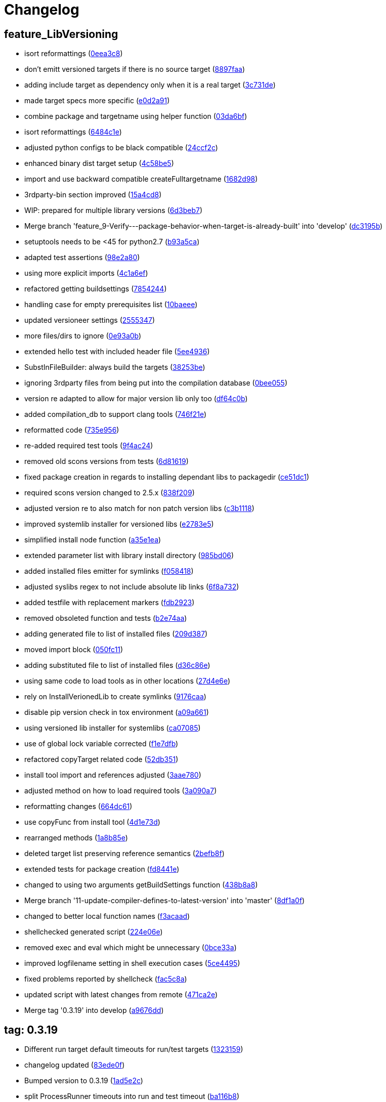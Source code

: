 = Changelog
:ci_commit_link: link:/../commit/

== feature_LibVersioning
* isort reformattings ({ci_commit_link}0eea3c8[0eea3c8])


* don't emitt versioned targets if there is no source target ({ci_commit_link}8897faa[8897faa])


* adding include target as dependency only when it is a real target ({ci_commit_link}3c731de[3c731de])


* made target specs more specific ({ci_commit_link}e0d2a91[e0d2a91])


* combine package and targetname using helper function ({ci_commit_link}03da6bf[03da6bf])


* isort reformattings ({ci_commit_link}6484c1e[6484c1e])


* adjusted python configs to be black compatible ({ci_commit_link}24ccf2c[24ccf2c])


* enhanced binary dist target setup ({ci_commit_link}4c58be5[4c58be5])


* import and use backward compatible createFulltargetname ({ci_commit_link}1682d98[1682d98])


* 3rdparty-bin section improved ({ci_commit_link}15a4cd8[15a4cd8])


* WIP: prepared for multiple library versions ({ci_commit_link}6d3beb7[6d3beb7])


* Merge branch 'feature_9-Verify---package-behavior-when-target-is-already-built' into 'develop' ({ci_commit_link}dc3195b[dc3195b])


* setuptools needs to be <45 for python2.7 ({ci_commit_link}b93a5ca[b93a5ca])


* adapted test assertions ({ci_commit_link}98e2a80[98e2a80])


* using more explicit imports ({ci_commit_link}4c1a6ef[4c1a6ef])


* refactored getting buildsettings ({ci_commit_link}7854244[7854244])


* handling case for empty prerequisites list ({ci_commit_link}10baeee[10baeee])


* updated versioneer settings ({ci_commit_link}2555347[2555347])


* more files/dirs to ignore ({ci_commit_link}0e93a0b[0e93a0b])


* extended hello test with included header file ({ci_commit_link}5ee4936[5ee4936])


* SubstInFileBuilder: always build the targets ({ci_commit_link}38253be[38253be])


* ignoring 3rdparty files from being put into the compilation database ({ci_commit_link}0bee055[0bee055])


* version re adapted to allow for major version lib only too ({ci_commit_link}df64c0b[df64c0b])


* added compilation_db to support clang tools ({ci_commit_link}746f21e[746f21e])


* reformatted code ({ci_commit_link}735e956[735e956])


* re-added required test tools ({ci_commit_link}9f4ac24[9f4ac24])


* removed old scons versions from tests ({ci_commit_link}6d81619[6d81619])


* fixed package creation in regards to installing dependant libs to packagedir ({ci_commit_link}ce51dc1[ce51dc1])


* required scons version changed to 2.5.x ({ci_commit_link}838f209[838f209])


* adjusted version re to also match for non patch version libs ({ci_commit_link}c3b1118[c3b1118])


* improved systemlib installer for versioned libs ({ci_commit_link}e2783e5[e2783e5])


* simplified install node function ({ci_commit_link}a35e1ea[a35e1ea])


* extended parameter list with library install directory ({ci_commit_link}985bd06[985bd06])


* added installed files emitter for symlinks ({ci_commit_link}f058418[f058418])


* adjusted syslibs regex to not include absolute lib links ({ci_commit_link}6f8a732[6f8a732])


* added testfile with replacement markers ({ci_commit_link}fdb2923[fdb2923])


* removed obsoleted function and tests ({ci_commit_link}b2e74aa[b2e74aa])


* adding generated file to list of installed files ({ci_commit_link}209d387[209d387])


* moved import block ({ci_commit_link}050fc11[050fc11])


* adding substituted file to list of installed files ({ci_commit_link}d36c86e[d36c86e])


* using same code to load tools as in other locations ({ci_commit_link}27d4e6e[27d4e6e])


* rely on InstallVerionedLib to create symlinks ({ci_commit_link}9176caa[9176caa])


* disable pip version check in tox environment ({ci_commit_link}a09a661[a09a661])


* using versioned lib installer for systemlibs ({ci_commit_link}ca07085[ca07085])


* use of global lock variable corrected ({ci_commit_link}f1e7dfb[f1e7dfb])


* refactored copyTarget related code ({ci_commit_link}52db351[52db351])


* install tool import and references adjusted ({ci_commit_link}3aae780[3aae780])


* adjusted method on how to load required tools ({ci_commit_link}3a090a7[3a090a7])


* reformatting changes ({ci_commit_link}664dc61[664dc61])


* use copyFunc from install tool ({ci_commit_link}4d1e73d[4d1e73d])


* rearranged methods ({ci_commit_link}1a8b85e[1a8b85e])


* deleted target list preserving reference semantics ({ci_commit_link}2befb8f[2befb8f])


* extended tests for package creation ({ci_commit_link}fd8441e[fd8441e])


* changed to using two arguments getBuildSettings function ({ci_commit_link}438b8a8[438b8a8])


* Merge branch '11-update-compiler-defines-to-latest-version' into 'master' ({ci_commit_link}8df1a0f[8df1a0f])


* changed to better local function names ({ci_commit_link}f3acaad[f3acaad])


* shellchecked generated script ({ci_commit_link}224e06e[224e06e])


* removed exec and eval which might be unnecessary ({ci_commit_link}0bce33a[0bce33a])


* improved logfilename setting in shell execution cases ({ci_commit_link}5ce4495[5ce4495])


* fixed problems reported by shellcheck ({ci_commit_link}fac5c8a[fac5c8a])


* updated script with latest changes from remote ({ci_commit_link}471ca2e[471ca2e])


* Merge tag '0.3.19' into develop ({ci_commit_link}a9676dd[a9676dd])

== tag: 0.3.19
* Different run target default timeouts for run/test targets ({ci_commit_link}1323159[1323159])


* changelog updated ({ci_commit_link}83ede0f[83ede0f])


* Bumped version to 0.3.19 ({ci_commit_link}1ad5e2c[1ad5e2c])


* split ProcessRunner timeouts into run and test timeout ({ci_commit_link}ba116b8[ba116b8])


* removed forgotten FIXME comment ({ci_commit_link}b84e400[b84e400])


* improved ignore-missing option value conversion ({ci_commit_link}867a927[867a927])


* Merge tag '0.3.18' into develop ({ci_commit_link}c353228[c353228])

== tag: 0.3.18
* This release fixes generated run scripts ({ci_commit_link}0d85235[0d85235])


* updated changelog ({ci_commit_link}5a5ca09[5a5ca09])


* Bumped version to 0.3.18 ({ci_commit_link}f43cfce[f43cfce])


* make it explicit that we expect the re.search to succeed ({ci_commit_link}834f72c[834f72c])


* applied relevant fixes to generateScript and added more tests ({ci_commit_link}843ddb2[843ddb2])


* override command test added ({ci_commit_link}97298a3[97298a3])


* wrapper script tests added ({ci_commit_link}481de26[481de26])


* extended hello application to force crash on purpose ({ci_commit_link}6f9fe6f[6f9fe6f])


* applied fix to run eval within bash subshell ({ci_commit_link}9e47fef[9e47fef])


* Merge tag '0.3.17' into develop ({ci_commit_link}7406e33[7406e33])

== tag: 0.3.17
* Reworked relevant code for subprocess execution ({ci_commit_link}11f00c7[11f00c7])


* updated changelog ({ci_commit_link}5166c6e[5166c6e])


* Bumped version to 0.3.17 ({ci_commit_link}91de657[91de657])


* Worked heavily on how to run and control backend processes ({ci_commit_link}bfac068[bfac068])


* expand search directories for source files ({ci_commit_link}90512af[90512af])


* make it clear that timeout is a float value ({ci_commit_link}2377aff[2377aff])


* fixed runTimeout setting from command line ({ci_commit_link}6d0faf4[6d0faf4])


* fixed spurious temp file close errors ({ci_commit_link}ae5461d[ae5461d])


* handover signals to started process using exec ({ci_commit_link}9876a1b[9876a1b])


* extended RunBuilder to use a timeout for the started subprocess ({ci_commit_link}fdef451[fdef451])


* collecting stderr along with stdout messages in RunBuilder ({ci_commit_link}4019dbb[4019dbb])


* terminating subprocess before setting internal termination flag ({ci_commit_link}1fd70ab[1fd70ab])


* using explicit seconds_to_wait for ProcessRunner ({ci_commit_link}958d436[958d436])


* replaced all PopenHelper classes with PreocessRunner ({ci_commit_link}6a14556[6a14556])


* exchanged PopenHelper with ProcessRunner ({ci_commit_link}7c0a463[7c0a463])


* logging test duration ({ci_commit_link}fbfd0b6[fbfd0b6])


* separated stderr from stdout in ProcessRunner ({ci_commit_link}17e9721[17e9721])


* tests added to test basic functionality of ProcessRunner ({ci_commit_link}eba0229[eba0229])


* renamed property to allow easier PopenHelper replacement ({ci_commit_link}9d92db1[9d92db1])


* remove writer to close from witers list prior to closing ({ci_commit_link}1276655[1276655])


* replaced PopenHelper in RunBuilder with ProcessRunner ({ci_commit_link}9284dc2[9284dc2])


* new ProcessRunner to replace PopenHelper class ({ci_commit_link}8567d46[8567d46])


* removed unused code sections ({ci_commit_link}b3c6148[b3c6148])


* moved Tee to PopenHelper ({ci_commit_link}3a2e58f[3a2e58f])


* reworked Tee class to be more flexible ({ci_commit_link}2085fdc[2085fdc])


* fixed incorrect return code ({ci_commit_link}fb3e09e[fb3e09e])


* extended Popen logging to show return code ({ci_commit_link}a9640c7[a9640c7])


* added xml file header ({ci_commit_link}1f1e4fe[1f1e4fe])


* removed gitreview file ({ci_commit_link}e225f08[e225f08])


* Merge tag '0.3.16' into develop ({ci_commit_link}38805d0[38805d0])

== tag: 0.3.16
* fixed DoxygenBuilder by using correct array by reference modification ({ci_commit_link}44b2d9f[44b2d9f])


* updated changelog ({ci_commit_link}cec2fc5[cec2fc5])


* Bumped version to 0.3.16 ({ci_commit_link}718be28[718be28])


* fixed buildTarget list modification ({ci_commit_link}c3411c9[c3411c9])


* Merge tag '0.3.15' into develop ({ci_commit_link}b671291[b671291])

== tag: 0.3.15
* updated DoxygenBuilder to work with new Callback structure ({ci_commit_link}d43a3bc[d43a3bc])


* updated changelog ({ci_commit_link}dfdab9a[dfdab9a])


* Bumped version to 0.3.15 ({ci_commit_link}5bdabde[5bdabde])


* updated DoxygenBuilder to work with new Callback structure ({ci_commit_link}913c1a6[913c1a6])


* changelog updated ({ci_commit_link}d12c6ee[d12c6ee])


* reformatted code ({ci_commit_link}74d1cb3[74d1cb3])


* use buildTargets from function parameters ({ci_commit_link}2ae63a7[2ae63a7])


* use buildTargets from function parameters ({ci_commit_link}d126e3b[d126e3b])


* Merge tag '0.3.14' into develop ({ci_commit_link}ec327f7[ec327f7])

== tag: 0.3.14
* only upload once to testpypi ({ci_commit_link}822679b[822679b])


* update of changelog ({ci_commit_link}81d5e9c[81d5e9c])


* split test and deploy job to testpypi ({ci_commit_link}e5f2eb8[e5f2eb8])


* Merge tag '0.3.13' into develop ({ci_commit_link}619bc91[619bc91])

== tag: 0.3.13
* python code cleaned, gitlab based building/testing added ({ci_commit_link}c4ea326[c4ea326])


* more changelog updates ({ci_commit_link}14a41b6[14a41b6])


* changelog updated ({ci_commit_link}189838a[189838a])


* reformatting changes ({ci_commit_link}b766877[b766877])


* changed mime type of readme back to text/plain ({ci_commit_link}c53b8a2[c53b8a2])


* update of changelog and change of mime type ({ci_commit_link}3f200ff[3f200ff])


* Build fixing and changing README to asciidoc ({ci_commit_link}6bb7133[6bb7133])


* updated changelog ({ci_commit_link}fab2271[fab2271])


* persisting test results ({ci_commit_link}c2b4b9c[c2b4b9c])


* increased log level of Callback in case we are debugging ({ci_commit_link}41fd254[41fd254])


* use local variable for packagename ({ci_commit_link}ce75cd6[ce75cd6])


* fixed duplicate node case when linkname==targetname ({ci_commit_link}e9013c5[e9013c5])


* time logging format adjusted ({ci_commit_link}1180fa8[1180fa8])


* tox log file name changed to json ({ci_commit_link}1de24ad[1de24ad])


* corrected jobname environment variable ({ci_commit_link}67c366f[67c366f])


* explicitly set log format ({ci_commit_link}f0b855f[f0b855f])


* store build logs as artifacts to simplify exploration ({ci_commit_link}76b715f[76b715f])


* logging command to execute in Popen ({ci_commit_link}2bc0ea8[2bc0ea8])


* added missing pytest.ini ({ci_commit_link}b68158f[b68158f])


* moved pytest config into separate file ({ci_commit_link}6c3207c[6c3207c])


* formatting corrections ({ci_commit_link}a384710[a384710])


* changed to using capfd for testing stdout/stderr values ({ci_commit_link}095ef9e[095ef9e])


* prepared simple pytest.ini with logging settings ({ci_commit_link}3c87cd9[3c87cd9])


* extended tox commands to log to file in case of errors ({ci_commit_link}23b538b[23b538b])


* added missing *.adoc filter to MANIFEST ({ci_commit_link}cc86bf1[cc86bf1])


* corrected description filename in setup.cfg ({ci_commit_link}8834b72[8834b72])


* added missing path component of README.adoc ({ci_commit_link}6a30afa[6a30afa])


* install tox if not provided by docker image ({ci_commit_link}bc92d79[bc92d79])


* adjusted pypi package url ({ci_commit_link}8a77758[8a77758])


* changed docker image used to build ({ci_commit_link}db6bbac[db6bbac])


* read description from adoc file ({ci_commit_link}6b0a060[6b0a060])


* converted changelog and readme to asciidoc ({ci_commit_link}86416de[86416de])


* reformatted according to new yapf configuration ({ci_commit_link}4b829fc[4b829fc])


* updated yapf styles config ({ci_commit_link}99518f3[99518f3])


* increased popen timeout ({ci_commit_link}67faaa3[67faaa3])


* updated to latest versioneer ({ci_commit_link}bd7909a[bd7909a])


* Merge branch 'feature/GetRidOfParseRequirements' into develop ({ci_commit_link}929494e[929494e])


* added description content type ({ci_commit_link}d40f5b3[d40f5b3])


* increased upper bound of scons version ({ci_commit_link}f4a9c5c[f4a9c5c])


* fixed invalid variable name ({ci_commit_link}076e973[076e973])


* fixed deprecation warning of yaml.load ({ci_commit_link}f5aab64[f5aab64])


* code reformatted ({ci_commit_link}6ddd867[6ddd867])


* search pypi index first when installing ({ci_commit_link}e9028f4[e9028f4])


* parse_requirements replaced with simple function ({ci_commit_link}afe665e[afe665e])


* Merge branch 'MinimizeNewSconsiderDiffs' into 'master' ({ci_commit_link}f030179[f030179])


* reduced diff to new sconsider ({ci_commit_link}58c875a[58c875a])


* use True instead of 1 ({ci_commit_link}089769d[089769d])


* added 3rdparty target definitions for sconsider >=0.5 ({ci_commit_link}5f85847[5f85847])


* Merge branch 'FixPipRequirements' into 'master' ({ci_commit_link}d27bacc[d27bacc])


* fix parse_requirements for newer pip versions ({ci_commit_link}7516ac2[7516ac2])


* Merge branch 'ReformattedWithYapf' into 'master' ({ci_commit_link}9297b09[9297b09])


* yapf styling rules made explicit and adjusted where needed ({ci_commit_link}0781ced[0781ced])


* Merge branch 'PostponeLibpathSetting' into 'master' ({ci_commit_link}af33332[af33332])


* postpone LIBPATH setting as other tools might modify environment ({ci_commit_link}09f075b[09f075b])


* Merge branch 'FixSconsInvocationTests' into 'master' ({ci_commit_link}655133b[655133b])


* less test verbosity ({ci_commit_link}5d9ec34[5d9ec34])


* removed twine register step as not required anymore ({ci_commit_link}d4a09f8[d4a09f8])


* adjusted pypi upload related section ({ci_commit_link}eff56fa[eff56fa])


* pypirc modifications according to https://mail.python.org/pipermail/distutils-sig/2017-June/030766.html and https://packaging.python.org/guides/using-testpypi/#using-test-pypi ({ci_commit_link}2451acc[2451acc])


* use PopenHelper instead of Action._subproc ({ci_commit_link}837fa0a[837fa0a])


* Merge branch '8-wheel-posargs' into 'master' ({ci_commit_link}adc63c9[adc63c9])


* adds positional args to wheel environment ({ci_commit_link}0397d8b[0397d8b])


* Merge branch '3-readme-tox' into 'master' ({ci_commit_link}671c72b[671c72b])


* shows tox commands to test-/upload package ({ci_commit_link}4d2bc20[4d2bc20])


* show tox commands used to build, test and deploy the package ({ci_commit_link}0bb919f[0bb919f])


* Merge branch '6-toplevel-sconsider-scan' into 'master' ({ci_commit_link}57f22c0[57f22c0])


* also scan SConstruct directory for .sconsider files ({ci_commit_link}bea1d55[bea1d55])


* Merge branch '5-allow-loglevel-through-env' into 'master' ({ci_commit_link}46b4377[46b4377])


* use value of LOG_LEVEL env variable as default log level ({ci_commit_link}c5f2297[c5f2297])


* Merge branch '4-sconsider-should-still-depend-on-scons' into 'master' ({ci_commit_link}3376a8a[3376a8a])


* scons is a requirement again ({ci_commit_link}737a14d[737a14d])


* Merge branch '2-setup-gitlab-build' into 'master' ({ci_commit_link}f1bc37e[f1bc37e])


* store artifacts either from test or deploy stage ({ci_commit_link}7388183[7388183])


* pypirc location corrected ({ci_commit_link}85f1c43[85f1c43])


* scons requirement added ({ci_commit_link}c4fdc9a[c4fdc9a])


* style changed to pep440-old ({ci_commit_link}d0192eb[d0192eb])


* creating ~/.pypirc on the fly with contents of env variables ({ci_commit_link}068406a[068406a])


* upload to pypi section added ({ci_commit_link}3b46f22[3b46f22])


* creating .pypirc on the fly from within .gitlab-ci.yml ({ci_commit_link}07e3032[07e3032])


* .pypirc template file added ({ci_commit_link}22c1190[22c1190])


* build and test stages added ({ci_commit_link}0badb98[0badb98])


* scons requirement is now specified in tox.ini ({ci_commit_link}ec72611[ec72611])


* tests more scons versions ({ci_commit_link}5d484dd[5d484dd])


* Merge branch 'files-as-markdown-correction' into 'master' ({ci_commit_link}216b5a9[216b5a9])


* changed to include CHANGES.md ({ci_commit_link}1f88c72[1f88c72])


* do also copy .md files as README and CHANGES end in it now ({ci_commit_link}89dade7[89dade7])


* Merge branch 'changelog-as-markdown' into 'master' ({ci_commit_link}b992f9e[b992f9e])


* extension changed to .md to see if it is rendered as markdown ({ci_commit_link}5aee481[5aee481])


* Merge branch '1-rename-readme-to-be-rendered-as-markdown' into 'master' ({ci_commit_link}dfbac6a[dfbac6a])


* point to renamed [README](README.md) file ({ci_commit_link}acea75c[acea75c])


* Renamed the file ({ci_commit_link}7765e6a[7765e6a])


* consistently install systemlibs for targets ({ci_commit_link}2e52572[2e52572])


* resolve up-to-date check failure for 3rdparty libs ({ci_commit_link}bb85536[bb85536])


* not put build output into the sconsider directory anymore ({ci_commit_link}fc5eac4[fc5eac4])


* use abspath in call to readlink function ({ci_commit_link}288368e[288368e])


* have backwards compatibility (deprecated) functions re-added ({ci_commit_link}fa67d88[fa67d88])


* fix build without baseoutdir ({ci_commit_link}af3352d[af3352d])


* import SCons related stuff from SConsider.Main ({ci_commit_link}ccee295[ccee295])


* correctly register atexit function ({ci_commit_link}882de7c[882de7c])


* use cloned base environment in invocation tests ({ci_commit_link}6d52844[6d52844])


* provide get_launch_dir to get directory we were launched from ({ci_commit_link}9de511e[9de511e])


* execute basic scons invocation tests and use pytest as default ({ci_commit_link}e605c01[e605c01])


* have SConsider prepared for extraction of parts into separate main module ({ci_commit_link}08c20e3[08c20e3])


* use more explicit imports ({ci_commit_link}88f211f[88f211f])


* guard import of GetBuildFailures without SCons ({ci_commit_link}24a7bec[24a7bec])


* make use of baseoutdir a bit safer ({ci_commit_link}9d49184[9d49184])


* not register same target more than once ({ci_commit_link}a8cbc54[a8cbc54])


* run runner targets even if no command line target was specified ({ci_commit_link}20ac2b8[20ac2b8])


* ensure PackageRegistry is initialized for tests ({ci_commit_link}830eecc[830eecc])


* use PopenHelper instead of subprocess ({ci_commit_link}4bccfe7[4bccfe7])


* not already collect package files from within PackageRegistry ctor ({ci_commit_link}3e85ab3[3e85ab3])


* make use of pytest fixtures for Anything tests ({ci_commit_link}a36b199[a36b199])


* use pytest for test execution ({ci_commit_link}c15a7cf[c15a7cf])


* prepared test files for future pytest use ({ci_commit_link}e602085[e602085])


* use editorconfig to define formatting styles ({ci_commit_link}9c8a722[9c8a722])


* allow shell style globbing for exlude dirs ({ci_commit_link}3030fea[3030fea])


* have less diffs to new sconsider for PackageRegistry ({ci_commit_link}2dcc20f[2dcc20f])


* use new lib_ prefixed names for package libraries ({ci_commit_link}ffedcf6[ffedcf6])


* be more tolerant to testfw target name ({ci_commit_link}223cc53[223cc53])


* corrected/improved --showtree printing ({ci_commit_link}dc34d66[dc34d66])


* renamed  shared object name of boost libs ({ci_commit_link}cbe81e5[cbe81e5])


* minimized diffs to new sconsider ({ci_commit_link}0b9da4a[0b9da4a])


* plaintarget not used anymore in registry and accessing methods ({ci_commit_link}97593bd[97593bd])


* reformatted (yapf) some code parts ({ci_commit_link}2b55b62[2b55b62])


* have getPackageDependencies similar to the new one ({ci_commit_link}a181e95[a181e95])


* improve loading alias or explicit package target ({ci_commit_link}a26be77[a26be77])


* remove registry parameters from methods ({ci_commit_link}7b1a520[7b1a520])


* Simplify using PackageRegistry as it is a singleton now ({ci_commit_link}718ecd1[718ecd1])


* implicitly import from modules ({ci_commit_link}88c7447[88c7447])


* implicitly import names from modules ({ci_commit_link}348df9c[348df9c])


* use Callback singleton to register and run callbacks ({ci_commit_link}54c6896[54c6896])


* added deprecation notice to methods which will disappear ({ci_commit_link}d8418c5[d8418c5])


* fixed permissions typo ({ci_commit_link}cec1a4f[cec1a4f])


* moved SomeUtils import ({ci_commit_link}7992d82[7992d82])


* explicit import of methods from modules ({ci_commit_link}1d8850b[1d8850b])


* changed first arguments of env.Install* calls to strings ({ci_commit_link}1714aba[1714aba])


* fixed system lib and package lib symlinks ({ci_commit_link}b769caf[b769caf])


* get_executor fix for newer scons versions ({ci_commit_link}48a333b[48a333b])


* simplified and extended getRealTarget ({ci_commit_link}fc4c64d[fc4c64d])


* changed to explicit import and use of getFlatENV ({ci_commit_link}12cce73[12cce73])


* applied fix to also work with scons<2.5 ({ci_commit_link}0c1e6c2[0c1e6c2])


* reformatted by yapf ({ci_commit_link}4772c05[4772c05])


* more pylint cleanup ({ci_commit_link}1348c1a[1348c1a])


* corrected functions with sticky [] and {} defaults ({ci_commit_link}79d383b[79d383b])


* use logger lazy formatting using value arguments ({ci_commit_link}6b7a393[6b7a393])


* tox testing added ({ci_commit_link}82eedcc[82eedcc])


* --package regression fix ({ci_commit_link}16361f2[16361f2])


* pkg_resources version string corrected ({ci_commit_link}01f8282[01f8282])

== tag: 0.3.12
* updated changes ({ci_commit_link}78994c7[78994c7])


* explicit command line target fails on missing dependencies ({ci_commit_link}43f1dfb[43f1dfb])


* using versioneer to provide __version__ field ({ci_commit_link}e5fb883[e5fb883])


* corrected setting OS_* defines for sunos ({ci_commit_link}6b0fc46[6b0fc46])


* explicitly setting language default to gnu++98 ({ci_commit_link}eb4d8fc[eb4d8fc])


* buildcfg corrections for profile/coverage option ({ci_commit_link}287fbab[287fbab])

== tag: 0.3.11
* SConsider 0.3.11: improvements and fixes ({ci_commit_link}17ddc62[17ddc62])


* extending temporary filenames with pid to prevent name clashes ({ci_commit_link}dcd64eb[dcd64eb])


* fix overwriting CXXFLAGS from g++.py tool ({ci_commit_link}2d20e04[2d20e04])


* use -std only in CXXFLAGS ({ci_commit_link}ca834cb[ca834cb])


* here document fixed: must use tabs instead of spaces ({ci_commit_link}14ca887[14ca887])


* gdb batch extension: allow background execution of gdb in batch mode ({ci_commit_link}7b77148[7b77148])


* langfeatures: allow empty argument and print info ({ci_commit_link}bd2f00d[bd2f00d])


* language features extended ({ci_commit_link}72b557e[72b557e])


* buildmode: extended for 'coverage' options ({ci_commit_link}35ed4f5[35ed4f5])


* WD2Coast: corrected copydoc reference for IFAObject::Clone ({ci_commit_link}d460ac8[d460ac8])


* scons --showtree: corrected fulltargetname access with Alias ({ci_commit_link}fa03f20[fa03f20])


* generated script: suppress error message without gdbserver ({ci_commit_link}be12a47[be12a47])


* scripts target: should conform to script_<targetname> naming scheme ({ci_commit_link}7cceeff[7cceeff])


* ThirdParty: extending CPPPATH with include dir for sys libraries ({ci_commit_link}7d92f16[7d92f16])

== tag: 0.3.10
* SConsider 0.3.10: improvements and bugfixes ({ci_commit_link}da7d96f[da7d96f])


* PackageRegistry: getRealTarget moved in from TargetMaker ({ci_commit_link}bc8d105[bc8d105])


* scons tools: better hinting in case a tool fails to load ({ci_commit_link}c6c649a[c6c649a])


* PackageRegistry: Exception handling fixed, moved static functions ({ci_commit_link}aaeb6a0[aaeb6a0])


* update of WD2Coast search/replace expressions ({ci_commit_link}0ac1606[0ac1606])


* extended/corrected search/replace expressions ({ci_commit_link}3290d91[3290d91])


* aborting with user error in case setupBuildTools is not loaded ({ci_commit_link}6f38c78[6f38c78])


* added -x option to execute the real binary from within any other tool ({ci_commit_link}038a07f[038a07f])


* allowing callables from within public.execEnv ({ci_commit_link}251a0a3[251a0a3])


* improved message in case a Target can not be found ({ci_commit_link}3e03d7c[3e03d7c])


* consequently using getTargetBaseInstallDir and getLogInstallDir ({ci_commit_link}dca56db[dca56db])

== tag: 0.3.9
* namefilter was not defined when not using -u/-U option ({ci_commit_link}37c7c9f[37c7c9f])

== tag: 0.3.8
* getOsVersionTuple fixed for solaris ({ci_commit_link}bb0f30a[bb0f30a])


* fixed env.getOsVersionTuple which caused solaris builds to fail ({ci_commit_link}602e647[602e647])

== tag: 0.3.7
* backward compatibility (py2.6.x) for OrderedDict ({ci_commit_link}f724b00[f724b00])


* prepared for 0.3.7 version ({ci_commit_link}96fd2b9[96fd2b9])

== tag: 0.3.6
* version bump to 0.3.6 ({ci_commit_link}6f053c0[6f053c0])


* ignoring lepl INFO messages using increased logging severity ({ci_commit_link}c414a48[c414a48])


* removed coast_options which was specific to the COAST build ({ci_commit_link}92d8498[92d8498])


* renamed local variable for sconsider dist version ({ci_commit_link}604f0a0[604f0a0])


* alias target build corrected ({ci_commit_link}11f8937[11f8937])


* renamed TargetNotFound exception ({ci_commit_link}e7abdeb[e7abdeb])


* corrected initial copyright year or added copyright message ({ci_commit_link}0319741[0319741])


* corrected handling of versioned shared libraries and cleanup ({ci_commit_link}fee02ab[fee02ab])


* restructured PackageRegistry for less diffs against branch ({ci_commit_link}675b99b[675b99b])


* refactor: only one copy of current_os_version extraction method ({ci_commit_link}11cf0e7[11cf0e7])


* ARCHBITS: removed from env, use env.getBitwidth() instead ({ci_commit_link}9e1e70d[9e1e70d])


* tools: Keep order of tools in list but remove duplicates ({ci_commit_link}3661468[3661468])


* scons tools extensible from SConstruct setting _SCONSIDER_TOOLS_ ({ci_commit_link}d61575e[d61575e])


* prepared for 0.3.6 version ({ci_commit_link}8d12a4a[8d12a4a])

== tag: 0.3.5
* sconsider: version specific target creation ({ci_commit_link}954b371[954b371])


* file split: SConsider main module split into parts ({ci_commit_link}2f34a6f[2f34a6f])


* runbuilder: added skipped target in skiptest message ({ci_commit_link}837a9a2[837a9a2])


* skiptest: gaining more attention using critical message ({ci_commit_link}3c1e07e[3c1e07e])

== tag: 0.3.4
* package: do not copy include files when using baseoutdir ({ci_commit_link}6e06f79[6e06f79])

== tag: 0.3.3
* incremented version for new bugfix release ({ci_commit_link}0c47ec9[0c47ec9])


* package: fixed package behavior without baseoutdir ({ci_commit_link}c6bc07c[c6bc07c])


* build: documented how to uninstall a development version ({ci_commit_link}adcb3bd[adcb3bd])

== tag: coast_20141003
* generatescript: corrected generated gdb batch file ({ci_commit_link}62dc78c[62dc78c])


* packagebuild: correct return types to not create path segments like 'None' ({ci_commit_link}6adc1c1[6adc1c1])


* packagebuilding: do not raise an exception with an empty path ({ci_commit_link}9a66dff[9a66dff])


* helptext: improved help text for sconsider options ({ci_commit_link}fc8c836[fc8c836])


* version: integrated SConsider module version into __init__.py ({ci_commit_link}1d981f4[1d981f4])


* version: changed to 0.3.0, added author, style updates ({ci_commit_link}7ff8f74[7ff8f74])


* package-handling: exclude dir handling improved ({ci_commit_link}ab88499[ab88499])


* pep8: corrections applied as reported by pyflakes ({ci_commit_link}8481d45[8481d45])


* setup: adapted setup.py to layout seen in wheel ({ci_commit_link}0edc21e[0edc21e])


* package-handling: raising specific exception during package collection ({ci_commit_link}6dbf712[6dbf712])


* logging: use specific loggers ({ci_commit_link}d470d92[d470d92])


* printing sconsider version when being executed ({ci_commit_link}39a4288[39a4288])


* pep8: reformatted methods ({ci_commit_link}b8c88f1[b8c88f1])


* structure: moved files and added setup.py ({ci_commit_link}8d5e7f1[8d5e7f1])


* logging: added regex filter and compatibility for python <2.7 ({ci_commit_link}6cf2315[6cf2315])


* tests: better path detection for test server certificate ({ci_commit_link}cb70577[cb70577])


* replaced print with logging commands ({ci_commit_link}c41c35b[c41c35b])


* allow specifying 'targetName' in buildsettings if he default is not sufficient ({ci_commit_link}58348ef[58348ef])


* corrected version detection of OpenSSL using tuples now ({ci_commit_link}a29e7a0[a29e7a0])


* moved -Wundef flag to full warnings section ({ci_commit_link}acc8c08[acc8c08])


* added boost.system target ({ci_commit_link}5a30f35[5a30f35])


* corrected doxygen file creation and added Test ({ci_commit_link}83c4f7e[83c4f7e])


* pip requirements specification ({ci_commit_link}e7e5e67[e7e5e67])


* lowercasing fqdn and hostname entries to be consistent with own resolver ({ci_commit_link}99f085b[99f085b])


* removed obsoleted check for gzio.h ({ci_commit_link}28f97d6[28f97d6])


* file list changed for zlib 1.2.7 ({ci_commit_link}010e906[010e906])


* simplified getfqdn ({ci_commit_link}a51b90f[a51b90f])


* removed unused decider function ({ci_commit_link}90039b4[90039b4])


* always changing fqdn and its components to lowercase ({ci_commit_link}19483a8[19483a8])


* extended SecureHTTPServer for specifying ciphers to use ({ci_commit_link}462d029[462d029])


* extended cleanup tokens as some code contained references to customer related projects ({ci_commit_link}60910d1[60910d1])


* testing if baseoutdir is writable before continueing ({ci_commit_link}840eef3[840eef3])


* added test to prove that our SecureHTTPServer implementation works ({ci_commit_link}909c983[909c983])


* improved searching for files in relative paths when using findFiles ({ci_commit_link}f6f0e25[f6f0e25])


* added scons build files for IBM WebSphereMQ, XMS and RSa ({ci_commit_link}710477d[710477d])


* extended to replace names in sniff shared files also ({ci_commit_link}661eea3[661eea3])


* --3rdparty option is a list of directories now ({ci_commit_link}13b17f1[13b17f1])


* added rt library for non windows systems to support posix clock_get* functions ({ci_commit_link}1b39905[1b39905])


* Eclipse debug functionality with gdbserver ({ci_commit_link}9865f44[9865f44])


* simple comment added ({ci_commit_link}e63cff8[e63cff8])


* eliminated --no-undefined linker flag as it seems to be duplicate of -z defs ({ci_commit_link}93778b3[93778b3])


* added filter function matching BASEOUTDIR path prefixes ({ci_commit_link}e8dcf9b[e8dcf9b])


* corrections according to PEP8 ({ci_commit_link}8e17471[8e17471])


* adjusted name of precompiled mysql client library as it was in the binary distribution downloaded ({ci_commit_link}8fe4171[8fe4171])


* 64bit: added new precompiler macro ARCHBITS carrying either the value of 32 or 64 ({ci_commit_link}cda79ba[cda79ba])


* changed trace description reference from Dbg.h to Tracer.h ({ci_commit_link}79cc47d[79cc47d])


* corrected version comparison error ({ci_commit_link}acaecfc[acaecfc])


* added more information to help the user using python2.7 why the secure server might not work ({ci_commit_link}eeee962[eeee962])


* conditionally adding shutdown_request method when incompatible python and pyopenssl version is detected ({ci_commit_link}d23dca8[d23dca8])


* corrected variant strings for MACs ({ci_commit_link}aa3c74b[aa3c74b])


* added mac support with DYLD_LIBRARY_PATH ({ci_commit_link}9181cbf[9181cbf])


* implemented lazy linking for mac - do not abort when unresolved symbols are found ({ci_commit_link}e4ea201[e4ea201])


* added MacFinder to resolve own and system libraries ({ci_commit_link}e707bff[e707bff])


* license header added ({ci_commit_link}2151aba[2151aba])


* apple specific linker extensions ({ci_commit_link}e2fb9a3[e2fb9a3])


* fixes for mac 32/64 bit compilation ({ci_commit_link}5b87481[5b87481])


* appending buildcfg name to compilation variant string ({ci_commit_link}892eb47[892eb47])


* fixed bug in libc location detection mechanism ({ci_commit_link}c706db6[c706db6])


* factored out and enhanced code to retrieve (e)glibc version number on posix/linux compliant systems ({ci_commit_link}42be306[42be306])


* temporary fix to get rid of doxygen problems with 3rdparty packages (#286) ({ci_commit_link}bc94e9a[bc94e9a])


* got rid of loki features (#24) ({ci_commit_link}476490f[476490f])


* fixed a small bug in LibFinder and SystemLibsInstallBuilder ({ci_commit_link}6a08176[6a08176])


* using more random file name for compiling as multiple builds might run in parallel... ({ci_commit_link}9824138[9824138])


* adjusted use of shlex when composing execution arguments by not shlex'ing the command itself as it might contain spaces ({ci_commit_link}b3653bf[b3653bf])


* need to extend libdirlist by LibFinder.GetSystemLibDirs() to find/use compiler specific libs ({ci_commit_link}880b655[880b655])


* replaced superfluous registerCallback/runCallback calls ({ci_commit_link}80b2819[80b2819])


* fixed a dependency bug with --ignore-missing (#189) ({ci_commit_link}784813c[784813c])


* implemented new binary distribution form (#189) ({ci_commit_link}9c293f6[9c293f6])


* replaced PseudoFile with InstallBinary ({ci_commit_link}d87da4e[d87da4e])


* modified CompilerLibsInstallBuilder to copy all system libs the build depends on ({ci_commit_link}14b1ac3[14b1ac3])


* extracted LibFinder ({ci_commit_link}69d1ab4[69d1ab4])


* refactored third party system sconsider files (#189) ({ci_commit_link}7ad66e0[7ad66e0])


* split of third party sconsiders into separate files (#189) ({ci_commit_link}e1c6a08[e1c6a08])


* fixed bugs in sconsider for mysql, openss, oracle and sybase (#189) ({ci_commit_link}ffe12f4[ffe12f4])


* enabled option '3rdparty' which allows to configure the directory which contains the 3rdparty sconsider definitions (#189) ({ci_commit_link}3e8acc2[3e8acc2])


* ignore non existing targets and targets which depend on them (#189) ({ci_commit_link}632173d[632173d])


* blub, blub, ... (#189) ({ci_commit_link}ca7ee16[ca7ee16])


* ignore env['BUILDDIR'] instead of hardcoded '.build' (#189) ({ci_commit_link}e624bc1[e624bc1])


* experimental improvement for third party handling ({ci_commit_link}41e1ace[41e1ace])


* outputting stdout/stderr in case of compiler detection errors ({ci_commit_link}93839e7[93839e7])


* factored out packagename/targetname separator ({ci_commit_link}01d5f8c[01d5f8c])


* refactored runCommandWithFile to work for both cases and renamed back to runCommand ({ci_commit_link}92543ad[92543ad])


* factored in runCommandWith[File|Input] ({ci_commit_link}0d5e96c[0d5e96c])


* factored out HTTPS/SMTP specific servers into this module ({ci_commit_link}107e447[107e447])


* added wrapper around socket.getfqdn to hopefully provide a stable method of retrieving the fqdn of the current host ({ci_commit_link}11f1406[11f1406])


* include original headers and not the copies ({ci_commit_link}be60702[be60702])


* baseoutdir as default target is no longer needed ({ci_commit_link}94bc32f[94bc32f])

== tag: coast_2010_1.2
* only adding baseoutdir when no BUILD_TARGETS collected so far ({ci_commit_link}9d29c33[9d29c33])


* fixed the behaviour of -u, -U and -D ({ci_commit_link}c59f82d[c59f82d])


* used SCons.Utils.print_tree() instead of render_tree() ({ci_commit_link}977b38c[977b38c])


* set baseoutdir as default target ({ci_commit_link}4fa2f1a[4fa2f1a])


* fixed TestfwTransformer to support latest changes ({ci_commit_link}e31eae0[e31eae0])


* fixed a ugly dependency cycle ({ci_commit_link}d1af665[d1af665])


* removed ONLY_STD_IOSTREAM leftovers ({ci_commit_link}5709b07[5709b07])


* updated TargetPrinter to use SCons.Util.render_tree() ({ci_commit_link}c41288e[c41288e])


* always convert replacement to str in SubstInFileBuilder ({ci_commit_link}58fe400[58fe400])


* fixes for win32 build ({ci_commit_link}5a4f8d1[5a4f8d1])


* fixed Windows CRLF ({ci_commit_link}b28ef9c[b28ef9c])


* fixed python anything to support escaped points and colons (#244) ({ci_commit_link}c91df7c[c91df7c])


* fixed wrong help message for the language support commandline option ({ci_commit_link}9f4e3c8[9f4e3c8])


* fixed a bug in RunBuilder which was caused because of SCons issue 2460 ({ci_commit_link}064c3a2[064c3a2])


* implemented more tests for SomeUtils and WorkingSetWriter ({ci_commit_link}d3518ca[d3518ca])


* corrected relations to be projectname from .project and not packagename (#206) ({ci_commit_link}2c82fe5[2c82fe5])


* implemented partial update of working sets (#206) ({ci_commit_link}5cdf744[5cdf744])


* implemented tool to write Eclipse working sets (#206) ({ci_commit_link}0376059[0376059])


* fixed a RunBuilder bug, introduced ComposedRunner instead (#241) ({ci_commit_link}c58fb52[c58fb52])


* slightly modified RunBuilder behaviour ({ci_commit_link}f2d1681[f2d1681])


* replaces WD_ with COAST_ ({ci_commit_link}4395f3b[4395f3b])


* Added command line options for scons to define language features (C++0x, TR+, Boost) ({ci_commit_link}6960ab6[6960ab6])


* fixed tests ({ci_commit_link}c7d2132[c7d2132])


* replace WD_ prefix with COAST_ ({ci_commit_link}fe5352c[fe5352c])


* changed name of resulting lib/executable to PackagenameTargetname ({ci_commit_link}bdd1e6f[bdd1e6f])


* fixed includeSubdir bug ({ci_commit_link}2e8700d[2e8700d])


* fixed RunBuilder dependencies (fixes #225) ({ci_commit_link}571893b[571893b])


* pass env to value function ({ci_commit_link}b1cf14e[b1cf14e])


* putting sconsign file to same location as basoutdir this allows using the same source tree at different locations without the need to recompile every time you switch environment given that you specified --baseoutdir=/location/dependent/dir ({ci_commit_link}b5da31b[b5da31b])


* Allow doxygen to generate include dependency graphs ({ci_commit_link}38c826c[38c826c])


* removed threading option as python is not able to support concurrency quite well yet ({ci_commit_link}2e6e978[2e6e978])


* added awk extension to files with shell comment syntax corrected regular expression of shell style copyright message ({ci_commit_link}2e3bb03[2e3bb03])


* skip packages containing a test target for global doxygen target ({ci_commit_link}e5d0e21[e5d0e21])


* Merge branch 'master' of ssh://sifs-coast1.hsr.ch/var/repositories/git/sconsider ({ci_commit_link}eef717b[eef717b])


* Allow doxygen to process multiple dot files in one run and use two threads per default ({ci_commit_link}f1c2417[f1c2417])


* added SubstInFileBuilder, use the third tuple value in copyFiles slot as replacement dict (fixes #217) ({ci_commit_link}1bb22d5[1bb22d5])


* improved Anything parsing performance ({ci_commit_link}0ae6217[0ae6217])


* added --doxygen-only which skips building of all targets except doxygen ({ci_commit_link}960c1c9[960c1c9])


* setting for preventing doxygen deleting the generated dot files ({ci_commit_link}b9f4da3[b9f4da3])


* refactored doxygen creation (3rdparty packages linked using tagfiles), fixed small Anything glitch ({ci_commit_link}3e23411[3e23411])

== tag: coast_2010_1.1
* replaced readlink -f with cd && pwd ({ci_commit_link}36ec09b[36ec09b])


* added possibility to reset env of Anything added IOError exception test when loading Anything from file fails ({ci_commit_link}608465b[608465b])


* should fix the failing tests in mockito 0.5.1 in TestfwTransformer_Test, but seems actually to be caused due to a bug in mockito ({ci_commit_link}9388f6f[9388f6f])


* only registering doxygen callbacks when corresponding command line option was specified ({ci_commit_link}b492cc5[b492cc5])


* fixed doxygen target dependencies bug and got rid of latex doxygen impl ({ci_commit_link}58e22d3[58e22d3])


* initialized dirs3rdParty variable added missing BUILD_TARGETS path segment in assigment ({ci_commit_link}7c76ee5[7c76ee5])


* doxygen support for overall documentation ({ci_commit_link}20d2211[20d2211])


* replaced build_dir by variant_dir according to deprecation warning of scons 2.0 ({ci_commit_link}6b2e2a4[6b2e2a4])


* added code to read away stdout from popened-proc object when interrupt signal is sent ({ci_commit_link}94a3cdc[94a3cdc])


* added try block around Dir() creation because in case a directory segment also evaluates to a target, the call will fail ({ci_commit_link}935de5a[935de5a])


* fixed TLS initialization ({ci_commit_link}64d08d4[64d08d4])


* chdir before rmtree... ({ci_commit_link}0dafde3[0dafde3])


* replaced os.mknod which doesn't exist on solaris (http://bugs.python.org/issue3928) ({ci_commit_link}54584e5[54584e5])


* changed loadFromFile to resolve filename and return first Anything ({ci_commit_link}c6300ba[c6300ba])


* path adjustments ({ci_commit_link}725aeb5[725aeb5])


* removed debugging code... blub blub ;) ({ci_commit_link}d8e5235[d8e5235])


* optimized some tests ({ci_commit_link}b159c4e[b159c4e])


* moved local env cleanup ({ci_commit_link}2f8cf06[2f8cf06])


* enhanced tls.env ({ci_commit_link}7a629d5[7a629d5])


* store root/path in tls ({ci_commit_link}c6ee1d1[c6ee1d1])


* implemented references, refined parsing ({ci_commit_link}d9e948f[d9e948f])


* changed internal storage, implemented sort ({ci_commit_link}db40784[db40784])


* fixed += ({ci_commit_link}b01928c[b01928c])


* implemented parsing ({ci_commit_link}a2ae4bc[a2ae4bc])


* added tests for index, count ({ci_commit_link}3dd96bb[3dd96bb])


* implemented __add__, reverse, fixed str ({ci_commit_link}91fa5a6[91fa5a6])


* converted tabs to spaces ({ci_commit_link}db7fa6e[db7fa6e])


* implemented extend, sliceing ({ci_commit_link}2952f15[2952f15])


* modified output of __str__ ({ci_commit_link}8729801[8729801])


* implemented copy, __eq__ ({ci_commit_link}c4b2ca8[c4b2ca8])


* implemented pop, popitem, values, __repr__, keyword initialization ({ci_commit_link}a0f59bf[a0f59bf])


* implemented itervalues ({ci_commit_link}a67431d[a67431d])


* implemented initialization with merge ({ci_commit_link}45d056e[45d056e])


* simplified __str__ ({ci_commit_link}8ab90dc[8ab90dc])


* implemented update, merge ({ci_commit_link}9fda598[9fda598])


* fixed insert/delete ({ci_commit_link}314d5d0[314d5d0])


* initial commit ({ci_commit_link}bc2e960[bc2e960])


* passing back returncode of subprocess was not safe ({ci_commit_link}5785060[5785060])


* fixed getPackageTarget ({ci_commit_link}14fa68d[14fa68d])


* corrected findFiles method ({ci_commit_link}d66479e[d66479e])


* using shlex to correctly split runparams ({ci_commit_link}1c6b709[1c6b709])


* outputting runParams when executing target ({ci_commit_link}e07bcf7[e07bcf7])


* moved some more compiler warning flags to the mdeium section ({ci_commit_link}3a94b72[3a94b72])


* added -Wold-style-cast to print out potential cast problem locations, use with --warnlevel=full ({ci_commit_link}0816cc3[0816cc3])


* test and app runners can use setUp/tearDown hooks now ({ci_commit_link}5a3d5f6[5a3d5f6])


* refactored common parts of appTest and programTest into separate methods ({ci_commit_link}21d2ef0[21d2ef0])


* removed deprecated gdb option ({ci_commit_link}00a5a47[00a5a47])


* added more specific default settings for doxygen ({ci_commit_link}5ec163c[5ec163c])


* added Package as default tool ({ci_commit_link}a7b8225[a7b8225])


* removed targetType requirement ({ci_commit_link}fc6fc7a[fc6fc7a])


* fixed tests ({ci_commit_link}c4d2581[c4d2581])


* use archbits to evaluate sysincludes ({ci_commit_link}b8c8fb5[b8c8fb5])


* fixed callable check ({ci_commit_link}e1b9c1b[e1b9c1b])


* skipping tests (fixes #210), always touch test result file ({ci_commit_link}19b01fe[19b01fe])


* suppress helper aliases, fixed bug in RunBuilder (fixes #213) ({ci_commit_link}1caae9f[1caae9f])


* flatten env['ENV'] ({ci_commit_link}1a2a8dd[1a2a8dd])


* small Package tool cleanups ({ci_commit_link}05ef5da[05ef5da])


* corrected RE used to find correct version numbers, fixes #212 ({ci_commit_link}9e0de24[9e0de24])


* fixed subcommand environment to get compiler libs ({ci_commit_link}234809d[234809d])


* added -- separator to default params for tests ({ci_commit_link}c479e6a[c479e6a])


* added missing global default tool CompilerLibsInstallBuilder ({ci_commit_link}5aaf7e8[5aaf7e8])


* fixed Package tool to collect targets added in the build phase ({ci_commit_link}da61da6[da61da6])


* copy compiler libs ({ci_commit_link}154b3d1[154b3d1])


* add libstdc++ only if needed ({ci_commit_link}a65f0f8[a65f0f8])


* changed to using nodefaultlibs and specifying needed libs ({ci_commit_link}6384e15[6384e15])


* fully sh'ified generated script ({ci_commit_link}536a4d8[536a4d8])


* added options to not change directory before executing target ({ci_commit_link}e09091c[e09091c])


* inject variables into execution environment using ['public']['execEnv'], added RELTARGETDIR to PrecompiledBinary/LibraryInstallBuilder ({ci_commit_link}732573c[732573c])


* fixed RunBuilder bug ({ci_commit_link}c840ad1[c840ad1])


* corrected binary/library emitter where we are looking for a corresponding source-node ({ci_commit_link}e11396f[e11396f])


* passing env['ENV'] instead of the env of the current process ({ci_commit_link}41af167[41af167])


* add include path to .scb of the enclosing project ({ci_commit_link}f277723[f277723])


* added initial settings for compilation on mac ({ci_commit_link}a861c49[a861c49])


* fixed bug: Alias defined with same name as filenode before Program ({ci_commit_link}5d24f58[5d24f58])


* fixed missing import ({ci_commit_link}84db440[84db440])


* some cleanups ({ci_commit_link}5bfaa52[5bfaa52])


* use executor to get targets ({ci_commit_link}55c7e3e[55c7e3e])


* strip variant dir in package ({ci_commit_link}1297d80[1297d80])


* moved maintenance scripts ({ci_commit_link}f6b0ca2[f6b0ca2])


* fix to handle install targets ({ci_commit_link}b46f1f7[b46f1f7])


* implemented package tool ({ci_commit_link}87fa52c[87fa52c])


* implemented dependency output ({ci_commit_link}9164f7b[9164f7b])


* introduced stripSubdir flag ({ci_commit_link}d326e2b[d326e2b])


* removed types import ({ci_commit_link}500eec9[500eec9])


* fixed no given build target and not found package cases ({ci_commit_link}fff5050[fff5050])


* more cleanups and deprecation of SConscripts (#48) ({ci_commit_link}294dd43[294dd43])


* some refactorings, removed EnvVarDict ({ci_commit_link}3d573a8[3d573a8])


* name of dummyfile is now target dependent ({ci_commit_link}a67db0c[a67db0c])


* allow simple str type files, but sconsify them before continueing ({ci_commit_link}803cba6[803cba6])


* changed eclipse project name ({ci_commit_link}e9ac1b7[e9ac1b7])


* added re-replacefunc map ({ci_commit_link}32be336[32be336])


* added regex to correct QUOTE macro uses ({ci_commit_link}599f734[599f734])


* added tests for ChangeImportLines ({ci_commit_link}3fff3c5[3fff3c5])


* corrected regex to remove ident strings ({ci_commit_link}3ca286b[3ca286b])


* renamed StanfordUtils to SConsider ({ci_commit_link}e051d8c[e051d8c])


* fixed a bug in Callback ({ci_commit_link}5830e8b[5830e8b])


* initial test setup ({ci_commit_link}83a05ff[83a05ff])


* added multiple_replace() ({ci_commit_link}a5f0d43[a5f0d43])


* changed timing information from msecs to secs (finally fixes #114) ({ci_commit_link}c2c0faf[c2c0faf])


* parses timing information of a single testcase (fixes #114) ({ci_commit_link}17da0d1[17da0d1])


* fixed xml test reports to support package information (fixes #113) ({ci_commit_link}dfb7c31[dfb7c31])


* added missing nsl library ({ci_commit_link}e9cb2d0[e9cb2d0])


* factored out regex replacing in files into SomeUtils.py ({ci_commit_link}d277ee8[d277ee8])


* refactored - generalized - regex replacement in fgi ({ci_commit_link}2fee747[2fee747])


* removed -fast option because it breaks static initialization (closes #100) ({ci_commit_link}1ca70d7[1ca70d7])


* added test for sun specific g++ to adjust optimize options accordingly ({ci_commit_link}46f6b63[46f6b63])


* changed to using default python interpreter ({ci_commit_link}6525ffe[6525ffe])


* lowered gcc optimize flag on sun to O1, higher values break static initializers ({ci_commit_link}83e0897[83e0897])


* added python code to regex-remove #ident sections from source files ({ci_commit_link}d326349[d326349])


* corrected file copying ({ci_commit_link}af7cb1c[af7cb1c])


* Merge branch 'master' of ssh://sifs-coast1.hsr.ch/var/repositories/git/sconsider ({ci_commit_link}0386313[0386313])


* factor out unrelated part of copyFileNodes ({ci_commit_link}d53e92c[d53e92c])


* doxygen builder considers defines (#71) ({ci_commit_link}ad77d3e[ad77d3e])


* added --env-cfg switch to specify site specific configuration directory (#85) ({ci_commit_link}64c7e8f[64c7e8f])


* moved generated scripts to RELTARGETDIR (#81) ({ci_commit_link}1490860[1490860])


* moved monkey patching of os.path.relpath to SomeUtils ({ci_commit_link}47d329d[47d329d])


* deleted already replaced doxygen ({ci_commit_link}31459df[31459df])


* targets with linkDependencies to a target in an unavailable package are ignored (#89) ({ci_commit_link}b6309b2[b6309b2])


* added replaceRegexInFile method to search and replace regular expression in a file ({ci_commit_link}5fffe52[5fffe52])


* removed deprecated warning option from C compilation flags ({ci_commit_link}39f1415[39f1415])


* added still missing build flags, closes #32 ({ci_commit_link}ebb6928[ebb6928])


* corrected iostream callback ({ci_commit_link}5dddfea[5dddfea])


* ensure setState gets the correct type$ ({ci_commit_link}9006cd4[9006cd4])


* adapted to new testfw output ({ci_commit_link}2e437f9[2e437f9])


* refactored some parts of TestfwTransformer for easier tests ({ci_commit_link}2568ec2[2568ec2])


* changed to using threading.Thread because ctypes is not fully available on solaris ({ci_commit_link}2b6915f[2b6915f])


* socket helpers for location independent socket tests (#85) ({ci_commit_link}33bcd56[33bcd56])


* switched from PostAction to Callback ({ci_commit_link}dfc7f07[dfc7f07])


* fixes a bug with multiple failures of one testcase ({ci_commit_link}448664c[448664c])


* added support for different compiler versions in same directory (resolved #78) ({ci_commit_link}a88c205[a88c205])


* TestfwTransformer transforms Testfw logs to JUnit XML (support to allow #21) ({ci_commit_link}00a8cdf[00a8cdf])


* added xmlbuilder 0.9 ({ci_commit_link}90aab50[90aab50])


* added callback hooks, changed to new-style classes ({ci_commit_link}02e0e33[02e0e33])


* refactored log file writing ({ci_commit_link}b65a7da[b65a7da])


* logfile creation for tests ({ci_commit_link}8841446[8841446])


* refactored callback feature ({ci_commit_link}e237871[e237871])


* extracted callback class ({ci_commit_link}c9a371d[c9a371d])


* removed unused files ({ci_commit_link}3242ba0[3242ba0])


* changed config file copying slotname to copyFiles ({ci_commit_link}687e668[687e668])


* removed unused files ({ci_commit_link}394a101[394a101])


* prefer p.e. libtargetname.so over libtargetname64.so ({ci_commit_link}0218a33[0218a33])


* fixed SCBWriter not finding env['SYSINCLUDES'] ({ci_commit_link}3b64012[3b64012])


* corrected alias targets 'tests' and 'all' ({ci_commit_link}9f39ba8[9f39ba8])


* added tool to print target (#72) ({ci_commit_link}e048197[e048197])


* removed risky Clean in copyFileNodes ({ci_commit_link}afcdadc[afcdadc])


* extracted test/run target creation to tool using a callback ({ci_commit_link}395c1a6[395c1a6])


* refactored using callback hooks ({ci_commit_link}41b83f7[41b83f7])


* source dirs are written to .scb ({ci_commit_link}1acd021[1acd021])


* minor renames in RunBuilder and generateScript ({ci_commit_link}9cce340[9cce340])


* simplified header copying ({ci_commit_link}b17ec55[b17ec55])


* minimal gdb script fix ({ci_commit_link}e394f5f[e394f5f])


* fixed a bug causing unnecessary rebuilds with doxygen ({ci_commit_link}d5fe74d[d5fe74d])


* /bin/sh'ified some sections ({ci_commit_link}c78961d[c78961d])


* Merge branch 'SconsSetup' of ssh://m1huber@sifs-coast1/var/repositories/git/coast into SconsSetup ({ci_commit_link}16a59b2[16a59b2])


* experimentally fixed a bug wiht empty Aliases in includeOnly-targets ({ci_commit_link}1369874[1369874])


* added windows relpath for python 2.5 ({ci_commit_link}bfacc28[bfacc28])


* minimal refactoring of determining doxygen dependencies using lambda ({ci_commit_link}467c100[467c100])


* Merge branch 'MemLeak' into SconsSetup ({ci_commit_link}b151fe9[b151fe9])


* Merge branch 'SconsSetup' of ssh://m1huber@sifs-coast1/var/repositories/git/coast into SconsSetup ({ci_commit_link}d2c4264[d2c4264])


* prepared for changes to script where options are possible ({ci_commit_link}97f684d[97f684d])


* Merge branch 'SconsSetup' of ssh://m1huber@sifs-coast1/var/repositories/git/coast into MemLeak ({ci_commit_link}c3addc4[c3addc4])


* supplied os.path.relpath for python 2.5 compatibility ({ci_commit_link}7a7e613[7a7e613])


* added clean for doxygen targets ({ci_commit_link}a5de67e[a5de67e])


* now doxygen and doxyfile targets dependend on tool file ({ci_commit_link}48520ca[48520ca])


* reorganised doxygen dependencies ({ci_commit_link}15b0158[15b0158])


* added resursive tagfile dependencies ({ci_commit_link}030a277[030a277])


* refactored doxygen builder and added tagfile support ({ci_commit_link}f90a1f6[f90a1f6])


* initial DoxygenBuilder version without tag file support ({ci_commit_link}a4f09c1[a4f09c1])


* refactored .scb creation ({ci_commit_link}aff226b[aff226b])


* Merge branch 'SconsSetup' of ssh://m1huber@sifs-coast1/var/repositories/git/coast into MemLeak ({ci_commit_link}c8d7d3d[c8d7d3d])


* corrected includeSubdir handling ({ci_commit_link}e36ccda[e36ccda])


* use AddMethod to add custom builder wrappers to env ({ci_commit_link}19e6db7[19e6db7])


* Merge branch 'SconsSetup' of ssh://dwild@sifs-coast1.hsr.ch/var/repositories/git/coast into SconsSetup ({ci_commit_link}a63945d[a63945d])


* refactored linkDependencies, requires, copyConfigFiles, etc ({ci_commit_link}23deb9f[23deb9f])


* generate separate script if gdb-option is active ({ci_commit_link}5c6ed25[5c6ed25])


* added run-force option to RunBuilder ({ci_commit_link}004327a[004327a])


* changed back to using OCI API ({ci_commit_link}8e8137b[8e8137b])


* added --gdb option to let the target run within gdb ({ci_commit_link}674460b[674460b])


* Squashed commit of the following: ({ci_commit_link}4b399db[4b399db])


* refactoring of include file copying ({ci_commit_link}5cc66cb[5cc66cb])


* replaced copyConfigFiles with copyConfigFilesTarget ({ci_commit_link}d981c52[d981c52])


* dir variable cleanup ({ci_commit_link}cc69ce1[cc69ce1])


* added with feature from future (according to python 2.5.x) ({ci_commit_link}b3ce7ea[b3ce7ea])


* fixed a bug causing setUp und tearDown to be run every time ({ci_commit_link}a0e7bd8[a0e7bd8])


* added setUp and tearDown ({ci_commit_link}6cddb06[6cddb06])


* Refactored RunBuilder to get rid of duplicated code ({ci_commit_link}85f2efd[85f2efd])


* Added Builder for Run and Test targets ({ci_commit_link}4846b17[4846b17])


* added g++ include search path into scons plugin build settings file ({ci_commit_link}70847a0[70847a0])


* set platform to win32 depending if mingw was specified in usetool ({ci_commit_link}681b31f[681b31f])


* added initial settings for win32 compilation ({ci_commit_link}35fdb9c[35fdb9c])


* added tool to generate doxygen documentation ({ci_commit_link}3d136e2[3d136e2])


* added feature to create .scb (scons plugin build settings) file to enable include file resolving in eclipse ({ci_commit_link}1866109[1866109])


* Merge branch 'SconsSetup' of ssh://m1huber@sifs-coast1/var/repositories/git/coast into SconsSetup ({ci_commit_link}0da05cd[0da05cd])


* fixed usedTarget bug ({ci_commit_link}ebda0af[ebda0af])


* added requires feature for library target ({ci_commit_link}c076ee9[c076ee9])


* corrected bitwidth print format flag ({ci_commit_link}f3661df[f3661df])


* added --enable-Trace compilation setting/variant for using WebDisplay Traces ({ci_commit_link}a1e62fa[a1e62fa])


* whitespace cleanup ({ci_commit_link}38597d0[38597d0])


* removed code lines used for testing ({ci_commit_link}5404ea1[5404ea1])


* implemented version and libstring settings for sunOS ({ci_commit_link}38aa9b8[38aa9b8])


* added precompiled library support ({ci_commit_link}f1e2afb[f1e2afb])


* eliminated registerObjects and replaced with appropriate functions ({ci_commit_link}58b59cb[58b59cb])


* added useTargetNames flag to create script for every target specified and not only for wrapping package ({ci_commit_link}901e9f2[901e9f2])


* changed testfwFoundation to use new build mode ({ci_commit_link}51d0934[51d0934])


* nested target specific build settings using the targetname as key ({ci_commit_link}2113b04[2113b04])


* applied some changes to enable g++ link work on cygwin ({ci_commit_link}9080868[9080868])


* generalized includePath handling by adding basedir param ({ci_commit_link}23c87dd[23c87dd])


* factored out generate mechanism into StanfordUtils ({ci_commit_link}30f5575[30f5575])


* Squashed commit of the following: ({ci_commit_link}03bd74e[03bd74e])


* removal of unnecessary stuff ({ci_commit_link}d5de22f[d5de22f])


* replaced the scons tool mechanism ({ci_commit_link}42bac3f[42bac3f])


* Squashed commit of the following: ({ci_commit_link}e222047[e222047])


* changed the way of using libraries as other targets dependencies ({ci_commit_link}1d24890[1d24890])


* corrected re.match to re.search ({ci_commit_link}df3044c[df3044c])


* python script to change old to new library names in Anythings ({ci_commit_link}a5fee5d[a5fee5d])


* removed src directory from inclusion list ({ci_commit_link}9dbe6e7[9dbe6e7])


* corrected file copying when no path segment exists ({ci_commit_link}b420adc[b420adc])


* adjusted scons build settings and libnames ({ci_commit_link}0708ed9[0708ed9])


* Merge branch 'SconsSetup' of ssh://m1huber@sifs-coast1/var/repositories/git/coast into SconsSetup ({ci_commit_link}68a217a[68a217a])


* optimized handling of files to install ({ci_commit_link}a2d51c2[a2d51c2])


* removed externals.sons inclusion ({ci_commit_link}096870a[096870a])


* added openssl scons support ({ci_commit_link}b5b2d25[b5b2d25])


* removed stanford package retrieval function ({ci_commit_link}6043d2a[6043d2a])


* intermediary commit to have both package retrieval functions handy ({ci_commit_link}c2e5bc4[c2e5bc4])


* customized sun-link tool ({ci_commit_link}d4287b7[d4287b7])


* removed explicit setting of SHCCFLAGS; values copied from CCFLAGS ({ci_commit_link}51cd901[51cd901])


* Revert "few lines rewritten to be more python-like" -> because older python version (< 2.6) are not able to interpret new format This reverts commit 5533d990ed249990c83802f938d26e576523837a. ({ci_commit_link}0314aa6[0314aa6])


* Merge branch 'SconsSetup' of ssh://m1huber@sifs-coast1/var/repositories/git/coast into SconsSetup ({ci_commit_link}999bd2f[999bd2f])


* added -z linker flags again because I found a workaround ;) ({ci_commit_link}ea5a398[ea5a398])


* few lines rewritten to be more python-like ({ci_commit_link}215a11b[215a11b])


* updated zlib version ({ci_commit_link}e4cdfe7[e4cdfe7])


* added more libraries to link with ({ci_commit_link}9e057c9[9e057c9])


* building end executing tests improved ({ci_commit_link}9064685[9064685])


* disable use of rpath when using sunCC ({ci_commit_link}4781436[4781436])


* moved some POSIX relevant compilation flags to setupBuildTools ({ci_commit_link}1af5137[1af5137])


* moved iostream option to setupBuildTools ({ci_commit_link}50f46e8[50f46e8])


* added sun-CC specific options to use stl features and non-classic iostreams ({ci_commit_link}8cbd580[8cbd580])


* added option to select target architecture bit width ({ci_commit_link}a653cbb[a653cbb])


* library files (yyyLib.py) refactoring ({ci_commit_link}7004538[7004538])


* added tool to specify g++ compiler to use ({ci_commit_link}4e6003d[4e6003d])


* added missing libraries for sun-gcc compilation ({ci_commit_link}00cd4d4[00cd4d4])


* corrected shell variable exports ({ci_commit_link}d836dc2[d836dc2])


* adjusted platform variant string ({ci_commit_link}a5ed6bf[a5ed6bf])


* prepared for baseoutdir when it is not inside the source tree ({ci_commit_link}306cce1[306cce1])


* added AddOption guard ({ci_commit_link}8b574bf[8b574bf])


* moved optional things out of StanfordUtils.py ({ci_commit_link}12df102[12df102])


* build working up to mtoundation tests ({ci_commit_link}c12fccb[c12fccb])


* corrected small things ({ci_commit_link}2e47de6[2e47de6])


* file cleanup ({ci_commit_link}ed7d831[ed7d831])


* scons build working with limitations using stanford utilities ({ci_commit_link}edd1d7f[edd1d7f])


* re-added missing stanford utility parts ({ci_commit_link}342de17[342de17])


* initially working stanford scons build ({ci_commit_link}9df108b[9df108b])


* moved stanford specific files into site_scons directory ({ci_commit_link}d895dae[d895dae])


* stanford scons support added ({ci_commit_link}b558445[b558445])
